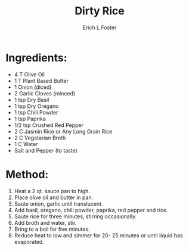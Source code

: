 #+TITLE:       Dirty Rice
#+AUTHOR:      Erich L Foster
#+EMAIL:       erichlf@gmail.com
#+URI:         /Recipes/Entrees/DirtyRice
#+KEYWORDS:    vegan, entree
#+TAGS:        :vegan:entree:
#+LANGUAGE:    en
#+OPTIONS:     H:3 num:nil toc:nil \n:nil ::t |:t ^:nil -:nil f:t *:t <:t
#+DESCRIPTION: Dirty Rice
* Ingredients:
- 4 T Olive Oil
- 1 T Plant Based Butter
- 1 Onion (diced)
- 2 Garlic Cloves (minced)
- 1 tsp Dry Basil
- 1 tsp Dry Oregano
- 1 tsp Chili Powder
- 1 tsp Paprika
- 1/2 tsp Crushed Red Pepper
- 2 C Jasmin Rice or Any Long Grain Rice
- 2 C Vegetarian Broth
- 1 C Water
- Salt and Pepper (to taste)

* Method:
1. Heat a 2 qt. sauce pan to high.
2. Place olive oil and butter in pan.
3. Saute onion, garlic until translucent.
4. Add basil, oregano, chili powder, paprika, red pepper and rice.
5. Saute rice for three minutes, stirring occasionally.
6. Add broth and water, stir.
7. Bring to a boil for five minutes.
8. Reduce heat to low and simmer for 20- 25 minutes or until liquid has evaporated.
